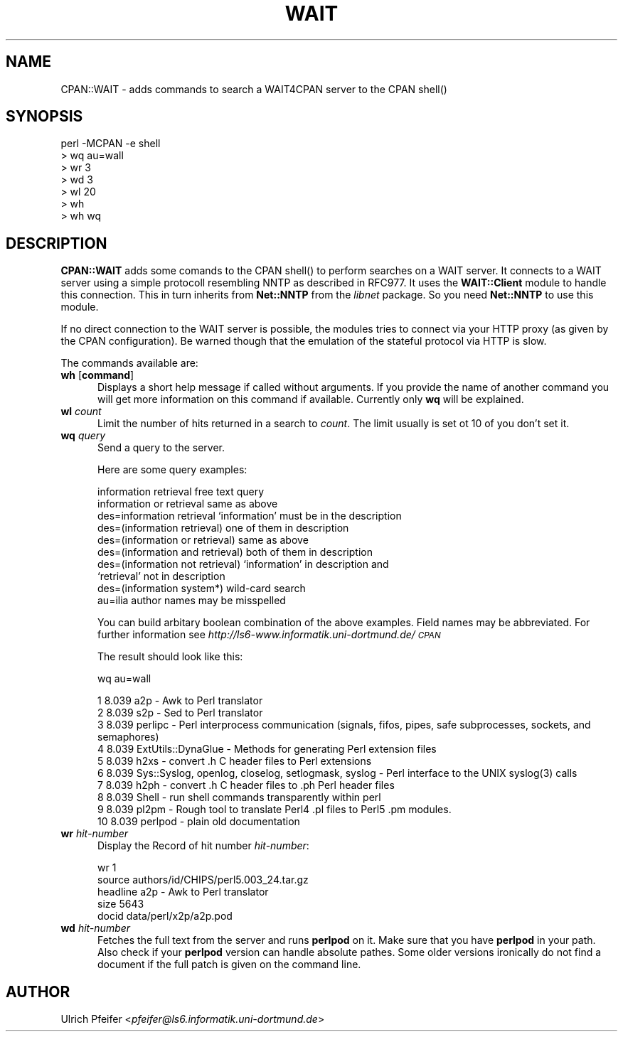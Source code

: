 .rn '' }`
''' $RCSfile$$Revision$$Date$
'''
''' $Log$
'''
.de Sh
.br
.if t .Sp
.ne 5
.PP
\fB\\$1\fR
.PP
..
.de Sp
.if t .sp .5v
.if n .sp
..
.de Ip
.br
.ie \\n(.$>=3 .ne \\$3
.el .ne 3
.IP "\\$1" \\$2
..
.de Vb
.ft CW
.nf
.ne \\$1
..
.de Ve
.ft R

.fi
..
'''
'''
'''     Set up \*(-- to give an unbreakable dash;
'''     string Tr holds user defined translation string.
'''     Bell System Logo is used as a dummy character.
'''
.tr \(*W-|\(bv\*(Tr
.ie n \{\
.ds -- \(*W-
.ds PI pi
.if (\n(.H=4u)&(1m=24u) .ds -- \(*W\h'-12u'\(*W\h'-12u'-\" diablo 10 pitch
.if (\n(.H=4u)&(1m=20u) .ds -- \(*W\h'-12u'\(*W\h'-8u'-\" diablo 12 pitch
.ds L" ""
.ds R" ""
.ds L' '
.ds R' '
'br\}
.el\{\
.ds -- \(em\|
.tr \*(Tr
.ds L" ``
.ds R" ''
.ds L' `
.ds R' '
.ds PI \(*p
'br\}
.\"	If the F register is turned on, we'll generate
.\"	index entries out stderr for the following things:
.\"		TH	Title 
.\"		SH	Header
.\"		Sh	Subsection 
.\"		Ip	Item
.\"		X<>	Xref  (embedded
.\"	Of course, you have to process the output yourself
.\"	in some meaninful fashion.
.if \nF \{
.de IX
.tm Index:\\$1\t\\n%\t"\\$2"
..
.nr % 0
.rr F
.\}
.TH WAIT 1 "perl 5.003, patch 93" "17/Feb/97" "User Contributed Perl Documentation"
.IX Title "WAIT 1"
.UC
.IX Name "CPAN::WAIT - adds commands to search a WAIT4CPAN server to the CPAN C<shell()>"
.if n .hy 0
.if n .na
.ds C+ C\v'-.1v'\h'-1p'\s-2+\h'-1p'+\s0\v'.1v'\h'-1p'
.de CQ          \" put $1 in typewriter font
.ft CW
'if n "\c
'if t \\&\\$1\c
'if n \\&\\$1\c
'if n \&"
\\&\\$2 \\$3 \\$4 \\$5 \\$6 \\$7
'.ft R
..
.\" @(#)ms.acc 1.5 88/02/08 SMI; from UCB 4.2
.	\" AM - accent mark definitions
.bd B 3
.	\" fudge factors for nroff and troff
.if n \{\
.	ds #H 0
.	ds #V .8m
.	ds #F .3m
.	ds #[ \f1
.	ds #] \fP
.\}
.if t \{\
.	ds #H ((1u-(\\\\n(.fu%2u))*.13m)
.	ds #V .6m
.	ds #F 0
.	ds #[ \&
.	ds #] \&
.\}
.	\" simple accents for nroff and troff
.if n \{\
.	ds ' \&
.	ds ` \&
.	ds ^ \&
.	ds , \&
.	ds ~ ~
.	ds ? ?
.	ds ! !
.	ds /
.	ds q
.\}
.if t \{\
.	ds ' \\k:\h'-(\\n(.wu*8/10-\*(#H)'\'\h"|\\n:u"
.	ds ` \\k:\h'-(\\n(.wu*8/10-\*(#H)'\`\h'|\\n:u'
.	ds ^ \\k:\h'-(\\n(.wu*10/11-\*(#H)'^\h'|\\n:u'
.	ds , \\k:\h'-(\\n(.wu*8/10)',\h'|\\n:u'
.	ds ~ \\k:\h'-(\\n(.wu-\*(#H-.1m)'~\h'|\\n:u'
.	ds ? \s-2c\h'-\w'c'u*7/10'\u\h'\*(#H'\zi\d\s+2\h'\w'c'u*8/10'
.	ds ! \s-2\(or\s+2\h'-\w'\(or'u'\v'-.8m'.\v'.8m'
.	ds / \\k:\h'-(\\n(.wu*8/10-\*(#H)'\z\(sl\h'|\\n:u'
.	ds q o\h'-\w'o'u*8/10'\s-4\v'.4m'\z\(*i\v'-.4m'\s+4\h'\w'o'u*8/10'
.\}
.	\" troff and (daisy-wheel) nroff accents
.ds : \\k:\h'-(\\n(.wu*8/10-\*(#H+.1m+\*(#F)'\v'-\*(#V'\z.\h'.2m+\*(#F'.\h'|\\n:u'\v'\*(#V'
.ds 8 \h'\*(#H'\(*b\h'-\*(#H'
.ds v \\k:\h'-(\\n(.wu*9/10-\*(#H)'\v'-\*(#V'\*(#[\s-4v\s0\v'\*(#V'\h'|\\n:u'\*(#]
.ds _ \\k:\h'-(\\n(.wu*9/10-\*(#H+(\*(#F*2/3))'\v'-.4m'\z\(hy\v'.4m'\h'|\\n:u'
.ds . \\k:\h'-(\\n(.wu*8/10)'\v'\*(#V*4/10'\z.\v'-\*(#V*4/10'\h'|\\n:u'
.ds 3 \*(#[\v'.2m'\s-2\&3\s0\v'-.2m'\*(#]
.ds o \\k:\h'-(\\n(.wu+\w'\(de'u-\*(#H)/2u'\v'-.3n'\*(#[\z\(de\v'.3n'\h'|\\n:u'\*(#]
.ds d- \h'\*(#H'\(pd\h'-\w'~'u'\v'-.25m'\f2\(hy\fP\v'.25m'\h'-\*(#H'
.ds D- D\\k:\h'-\w'D'u'\v'-.11m'\z\(hy\v'.11m'\h'|\\n:u'
.ds th \*(#[\v'.3m'\s+1I\s-1\v'-.3m'\h'-(\w'I'u*2/3)'\s-1o\s+1\*(#]
.ds Th \*(#[\s+2I\s-2\h'-\w'I'u*3/5'\v'-.3m'o\v'.3m'\*(#]
.ds ae a\h'-(\w'a'u*4/10)'e
.ds Ae A\h'-(\w'A'u*4/10)'E
.ds oe o\h'-(\w'o'u*4/10)'e
.ds Oe O\h'-(\w'O'u*4/10)'E
.	\" corrections for vroff
.if v .ds ~ \\k:\h'-(\\n(.wu*9/10-\*(#H)'\s-2\u~\d\s+2\h'|\\n:u'
.if v .ds ^ \\k:\h'-(\\n(.wu*10/11-\*(#H)'\v'-.4m'^\v'.4m'\h'|\\n:u'
.	\" for low resolution devices (crt and lpr)
.if \n(.H>23 .if \n(.V>19 \
\{\
.	ds : e
.	ds 8 ss
.	ds v \h'-1'\o'\(aa\(ga'
.	ds _ \h'-1'^
.	ds . \h'-1'.
.	ds 3 3
.	ds o a
.	ds d- d\h'-1'\(ga
.	ds D- D\h'-1'\(hy
.	ds th \o'bp'
.	ds Th \o'LP'
.	ds ae ae
.	ds Ae AE
.	ds oe oe
.	ds Oe OE
.\}
.rm #[ #] #H #V #F C
.SH "NAME"
.IX Header "NAME"
CPAN::WAIT \- adds commands to search a WAIT4CPAN server to the CPAN \f(CWshell()\fR
.SH "SYNOPSIS"
.IX Header "SYNOPSIS"
.PP
.Vb 7
\&  perl -MCPAN -e shell
\&  > wq au=wall
\&  > wr 3
\&  > wd 3
\&  > wl 20
\&  > wh
\&  > wh wq
.Ve
.SH "DESCRIPTION"
.IX Header "DESCRIPTION"
\fBCPAN::WAIT\fR adds some comands to the CPAN \f(CWshell()\fR to perform
searches on a WAIT server. It connects to a WAIT server using a simple
protocoll resembling NNTP as described in RFC977. It uses the
\fBWAIT::Client\fR module to handle this connection. This in turn
inherits from \fBNet::NNTP\fR from the \fIlibnet\fR package. So you need
\fBNet::NNTP\fR to use this module.
.PP
If no direct connection to the WAIT server is possible, the modules
tries to connect via your HTTP proxy (as given by the CPAN
configuration). Be warned though that the emulation of the stateful
protocol via HTTP is slow.
.PP
The commands available are:
.Ip "\fBwh\fR [\fBcommand\fR]" 5
.IX Item "\fBwh\fR [\fBcommand\fR]"
Displays a short help message if called without arguments. If you
provide the name of another command you will get more information on
this command if available. Currently only \fBwq\fR will be explained.
.Ip "\fBwl\fR \fIcount\fR" 5
.IX Item "\fBwl\fR \fIcount\fR"
Limit the number of hits returned in a search to \fIcount\fR. The limit
usually is set ot 10 of you don't set it.
.Ip "\fBwq\fR \fIquery\fR" 5
.IX Item "\fBwq\fR \fIquery\fR"
Send a query to the server. 
.Sp
Here are some query examples:
.Sp
.Vb 10
\&  information retrieval               free text query 
\&  information or retrieval            same as above 
\&  des=information retrieval           `information' must be in the description 
\&  des=(information retrieval)         one of them in description 
\&  des=(information or retrieval)      same as above 
\&  des=(information and retrieval)     both of them in description 
\&  des=(information not retrieval)     `information' in description and
\&                                      `retrieval' not in description 
\&  des=(information system*)           wild-card search
\&  au=ilia                             author names may be misspelled
.Ve
You can build arbitary boolean combination of the above examples.
Field names may be abbreviated. For further information see
\fIhttp://ls6-www.informatik.uni-dortmund.de/\s-1CPAN\s0\fR
.Sp
The result should look like this:
.Sp
.Vb 1
\&  wq au=wall
.Ve
.Vb 10
\&   1 8.039 a2p - Awk to Perl translator 
\&   2 8.039 s2p - Sed to Perl translator 
\&   3 8.039 perlipc - Perl interprocess communication (signals, fifos, pipes, safe subprocesses, sockets, and semaphores) 
\&   4 8.039 ExtUtils::DynaGlue - Methods for generating Perl extension files 
\&   5 8.039 h2xs - convert .h C header files to Perl extensions 
\&   6 8.039 Sys::Syslog, openlog, closelog, setlogmask, syslog - Perl interface to the UNIX syslog(3) calls 
\&   7 8.039 h2ph - convert .h C header files to .ph Perl header files 
\&   8 8.039 Shell - run shell commands transparently within perl 
\&   9 8.039 pl2pm - Rough tool to translate Perl4 .pl files to Perl5 .pm modules. 
\&  10 8.039 perlpod - plain old documentation 
.Ve
.Ip "\fBwr\fR \fIhit-number\fR" 5
.IX Item "\fBwr\fR \fIhit-number\fR"
Display the Record of hit number \fIhit-number\fR:
.Sp
.Vb 6
\&  wr 1
\&  
\&  source          authors/id/CHIPS/perl5.003_24.tar.gz
\&  headline        a2p - Awk to Perl translator 
\&  size            5643
\&  docid           data/perl/x2p/a2p.pod
.Ve
.Ip "\fBwd\fR \fIhit-number\fR" 5
.IX Item "\fBwd\fR \fIhit-number\fR"
Fetches the full text from the server and runs \fBperlpod\fR on it. Make
sure that you have \fBperlpod\fR in your path. Also check if your
\fBperlpod\fR version can handle absolute pathes. Some older versions
ironically do not find a document if the full patch is given on the
command line.
.SH "AUTHOR"
.IX Header "AUTHOR"
Ulrich Pfeifer <\fIpfeifer@ls6.informatik.uni-dortmund.de\fR>

.rn }` ''
